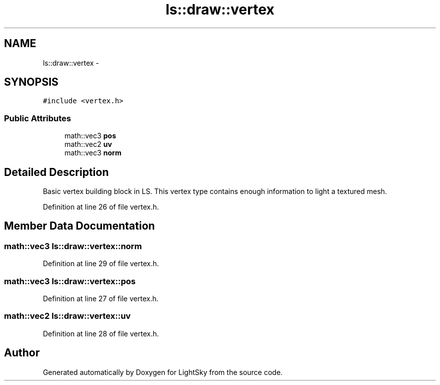 .TH "ls::draw::vertex" 3 "Sun Oct 26 2014" "Version Pre-Alpha" "LightSky" \" -*- nroff -*-
.ad l
.nh
.SH NAME
ls::draw::vertex \- 
.SH SYNOPSIS
.br
.PP
.PP
\fC#include <vertex\&.h>\fP
.SS "Public Attributes"

.in +1c
.ti -1c
.RI "math::vec3 \fBpos\fP"
.br
.ti -1c
.RI "math::vec2 \fBuv\fP"
.br
.ti -1c
.RI "math::vec3 \fBnorm\fP"
.br
.in -1c
.SH "Detailed Description"
.PP 
Basic vertex building block in LS\&. This vertex type contains enough information to light a textured mesh\&. 
.PP
Definition at line 26 of file vertex\&.h\&.
.SH "Member Data Documentation"
.PP 
.SS "math::vec3 ls::draw::vertex::norm"

.PP
Definition at line 29 of file vertex\&.h\&.
.SS "math::vec3 ls::draw::vertex::pos"

.PP
Definition at line 27 of file vertex\&.h\&.
.SS "math::vec2 ls::draw::vertex::uv"

.PP
Definition at line 28 of file vertex\&.h\&.

.SH "Author"
.PP 
Generated automatically by Doxygen for LightSky from the source code\&.

